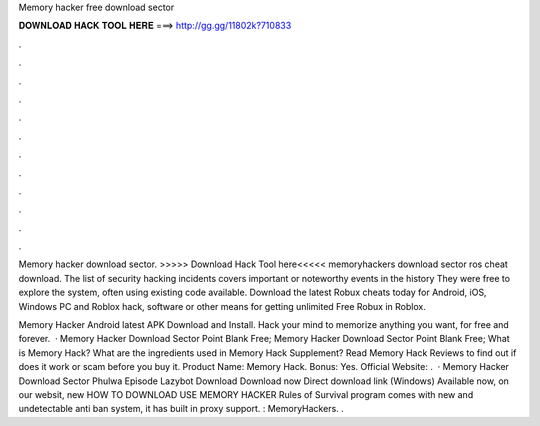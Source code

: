 Memory hacker free download sector



𝐃𝐎𝐖𝐍𝐋𝐎𝐀𝐃 𝐇𝐀𝐂𝐊 𝐓𝐎𝐎𝐋 𝐇𝐄𝐑𝐄 ===> http://gg.gg/11802k?710833



.



.



.



.



.



.



.



.



.



.



.



.

Memory hacker download sector. >>>>> Download Hack Tool here<<<<< memoryhackers download sector ros cheat download. The list of security hacking incidents covers important or noteworthy events in the history They were free to explore the system, often using existing code available. Download the latest Robux cheats today for Android, iOS, Windows PC and Roblox hack, software or other means for getting unlimited Free Robux in Roblox.

Memory Hacker Android latest APK Download and Install. Hack your mind to memorize anything you want, for free and forever.  · Memory Hacker Download Sector Point Blank Free; Memory Hacker Download Sector Point Blank Free; What is Memory Hack? What are the ingredients used in Memory Hack Supplement? Read Memory Hack Reviews to find out if does it work or scam before you buy it. Product Name: Memory Hack. Bonus: Yes. Official Website:  .  · Memory Hacker Download Sector Phulwa Episode Lazybot Download Download now Direct download link (Windows) Available now, on our websit, new HOW TO DOWNLOAD USE MEMORY HACKER Rules of Survival  program comes with new and undetectable anti ban system, it has built in proxy support. : MemoryHackers. .
